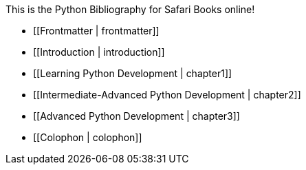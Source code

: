 This is the Python Bibliography for Safari Books online!

* [[Frontmatter | frontmatter]]

* [[Introduction | introduction]]

* [[Learning Python Development | chapter1]]

* [[Intermediate-Advanced Python Development | chapter2]]

* [[Advanced Python Development | chapter3]]

* [[Colophon | colophon]]